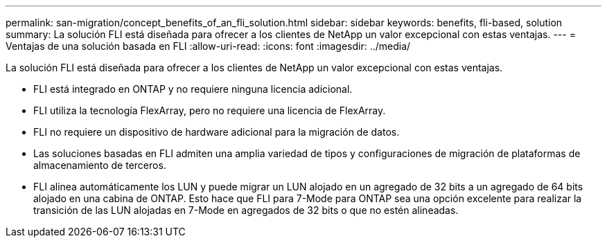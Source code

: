 ---
permalink: san-migration/concept_benefits_of_an_fli_solution.html 
sidebar: sidebar 
keywords: benefits, fli-based, solution 
summary: La solución FLI está diseñada para ofrecer a los clientes de NetApp un valor excepcional con estas ventajas. 
---
= Ventajas de una solución basada en FLI
:allow-uri-read: 
:icons: font
:imagesdir: ../media/


[role="lead"]
La solución FLI está diseñada para ofrecer a los clientes de NetApp un valor excepcional con estas ventajas.

* FLI está integrado en ONTAP y no requiere ninguna licencia adicional.
* FLI utiliza la tecnología FlexArray, pero no requiere una licencia de FlexArray.
* FLI no requiere un dispositivo de hardware adicional para la migración de datos.
* Las soluciones basadas en FLI admiten una amplia variedad de tipos y configuraciones de migración de plataformas de almacenamiento de terceros.
* FLI alinea automáticamente los LUN y puede migrar un LUN alojado en un agregado de 32 bits a un agregado de 64 bits alojado en una cabina de ONTAP. Esto hace que FLI para 7-Mode para ONTAP sea una opción excelente para realizar la transición de las LUN alojadas en 7-Mode en agregados de 32 bits o que no estén alineadas.

